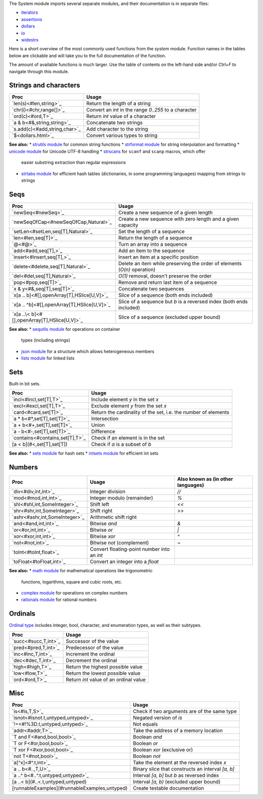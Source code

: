 The System module imports several separate modules, and their documentation
is in separate files:

* `iterators <iterators.html>`_
* `assertions <assertions.html>`_
* `dollars <dollars.html>`_
* `io <io.html>`_
* `widestrs <widestrs.html>`_


Here is a short overview of the most commonly used functions from the
`system` module. Function names in the tables below are clickable and
will take you to the full documentation of the function.

The amount of available functions is much larger. Use the table of contents
on the left-hand side and/or `Ctrl+F` to navigate through this module.


Strings and characters
----------------------

=============================     =======================================
Proc                              Usage
=============================     =======================================
`len(s)<#len,string>`_            Return the length of a string
`chr(i)<#chr,range[]>`_           Convert an `int` in the range `0..255`
                                  to a character
`ord(c)<#ord,T>`_                 Return `int` value of a character
`a & b<#&,string,string>`_        Concatenate two strings
`s.add(c)<#add,string,char>`_     Add character to the string
`$<dollars.html>`_                Convert various types to string
=============================     =======================================

**See also:**
* `strutils module <strutils.html>`_ for common string functions
* `strformat module <strformat.html>`_ for string interpolation and formatting
* `unicode module <unicode.html>`_ for Unicode UTF-8 handling
* `strscans <strscans.html>`_ for ``scanf`` and ``scanp`` macros, which offer
  easier substring extraction than regular expressions
* `strtabs module <strtabs.html>`_ for efficient hash tables
  (dictionaries, in some programming languages) mapping from strings to strings



Seqs
----

==============================================     ==========================================
Proc                                               Usage
==============================================     ==========================================
`newSeq<#newSeq>`_                                 Create a new sequence of a given length
`newSeqOfCap<#newSeqOfCap,Natural>`_               Create a new sequence with zero length
                                                   and a given capacity
`setLen<#setLen,seq[T],Natural>`_                  Set the length of a sequence
`len<#len,seq[T]>`_                                Return the length of a sequence
`@<#@>`_                                           Turn an array into a sequence
`add<#add,seq[T],>`_                               Add an item to the sequence
`insert<#insert,seq[T],>`_                         Insert an item at a specific position
`delete<#delete,seq[T],Natural>`_                  Delete an item while preserving the
                                                   order of elements (`O(n)` operation)
`del<#del,seq[T],Natural>`_                        `O(1)` removal, doesn't preserve the order
`pop<#pop,seq[T]>`_                                Remove and return last item of a sequence
`x & y<#&,seq[T],seq[T]>`_                         Concatenate two sequences
`x[a .. b]<#[],openArray[T],HSlice[U,V]>`_         Slice of a sequence (both ends included)
`x[a .. ^b]<#[],openArray[T],HSlice[U,V]>`_        Slice of a sequence but `b` is a 
                                                   reversed index (both ends included)
`x[a ..\< b]<#[],openArray[T],HSlice[U,V]>`_       Slice of a sequence (excluded upper bound)
==============================================     ==========================================

**See also:**
* `sequtils module <sequtils.html>`_ for operations on container
  types (including strings)
* `json module <json.html>`_ for a structure which allows heterogeneous members
* `lists module <lists.html>`_ for linked lists



Sets
----

Built-in bit sets.

===============================     ======================================
Proc                                Usage
===============================     ======================================
`incl<#incl,set[T],T>`_             Include element `y` in the set `x`
`excl<#excl,set[T],T>`_             Exclude element `y` from the set `x`
`card<#card,set[T]>`_               Return the cardinality of the set,
                                    i.e. the number of elements
`a * b<#*,set[T],set[T]>`_          Intersection
`a + b<#+,set[T],set[T]>`_          Union
`a - b<#-,set[T],set[T]>`_          Difference
`contains<#contains,set[T],T>`_     Check if an element is in the set
[a < b](#<,set[T],set[T])           Check if `a` is a subset of `b`
===============================     ======================================

**See also:**
* `sets module <sets.html>`_ for hash sets
* `intsets module <intsets.html>`_ for efficient int sets



Numbers
-------

==============================    ==================================     =====================
Proc                              Usage                                  Also known as
                                                                         (in other languages)
==============================    ==================================     =====================
`div<#div,int,int>`_              Integer division                       `//`
`mod<#mod,int,int>`_              Integer modulo (remainder)             `%`
`shl<#shl,int,SomeInteger>`_      Shift left                             `<<`
`shr<#shr,int,SomeInteger>`_      Shift right                            `>>`
`ashr<#ashr,int,SomeInteger>`_    Arithmetic shift right
`and<#and,int,int>`_              Bitwise `and`                          `&`
`or<#or,int,int>`_                Bitwise `or`                           `|`
`xor<#xor,int,int>`_              Bitwise `xor`                          `^`
`not<#not,int>`_                  Bitwise `not` (complement)             `~`
`toInt<#toInt,float>`_            Convert floating-point number
                                  into an `int`
`toFloat<#toFloat,int>`_          Convert an integer into a `float`
==============================    ==================================     =====================

**See also:**
* `math module <math.html>`_ for mathematical operations like trigonometric
  functions, logarithms, square and cubic roots, etc.
* `complex module <complex.html>`_ for operations on complex numbers
* `rationals module <rationals.html>`_ for rational numbers



Ordinals
--------

`Ordinal type <#Ordinal>`_ includes integer, bool, character, and enumeration
types, as well as their subtypes.

=====================     =======================================
Proc                      Usage
=====================     =======================================
`succ<#succ,T,int>`_      Successor of the value
`pred<#pred,T,int>`_      Predecessor of the value
`inc<#inc,T,int>`_        Increment the ordinal
`dec<#dec,T,int>`_        Decrement the ordinal
`high<#high,T>`_          Return the highest possible value
`low<#low,T>`_            Return the lowest possible value
`ord<#ord,T>`_            Return `int` value of an ordinal value
=====================     =======================================



Misc
----

=============================================  ============================================
Proc                                           Usage
=============================================  ============================================
`is<#is,T,S>`_                                 Check if two arguments are of the same type
`isnot<#isnot.t,untyped,untyped>`_             Negated version of `is`
`!=<#!%3D.t,untyped,untyped>`_                 Not equals
`addr<#addr,T>`_                               Take the address of a memory location
`T and F<#and,bool,bool>`_                     Boolean `and`
`T or F<#or,bool,bool>`_                       Boolean `or`
`T xor F<#xor,bool,bool>`_                     Boolean `xor` (exclusive or)
`not T<#not,bool>`_                            Boolean `not`
`a[^x]<#^.t,int>`_                             Take the element at the reversed index `x`
`a .. b<#..,T,U>`_                             Binary slice that constructs an interval
                                               `[a, b]`
`a ..^ b<#..^.t,untyped,untyped>`_             Interval `[a, b]` but `b` as reversed index
[a ..< b](#..<.t,untyped,untyped)              Interval `[a, b)` (excluded upper bound)
[runnableExamples](#runnableExamples,untyped)  Create testable documentation
=============================================  ============================================

